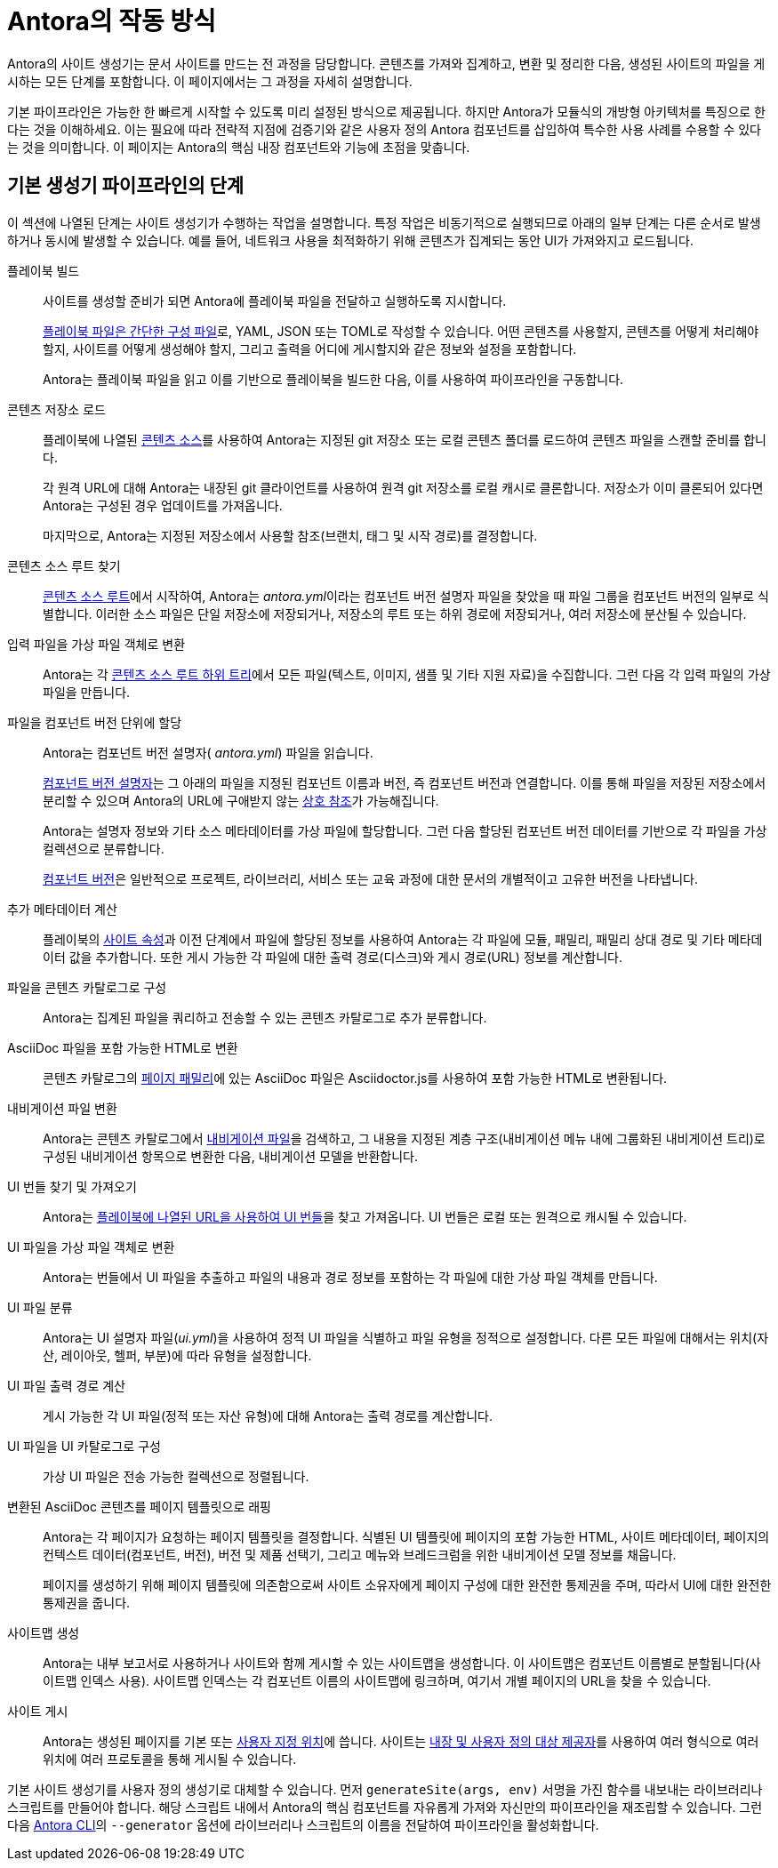 = Antora의 작동 방식

Antora의 사이트 생성기는 문서 사이트를 만드는 전 과정을 담당합니다. 콘텐츠를 가져와 집계하고, 변환 및 정리한 다음, 생성된 사이트의 파일을 게시하는 모든 단계를 포함합니다. 이 페이지에서는 그 과정을 자세히 설명합니다.

기본 파이프라인은 가능한 한 빠르게 시작할 수 있도록 미리 설정된 방식으로 제공됩니다.
하지만 Antora가 모듈식의 개방형 아키텍처를 특징으로 한다는 것을 이해하세요.
이는 필요에 따라 전략적 지점에 검증기와 같은 사용자 정의 Antora 컴포넌트를 삽입하여 특수한 사용 사례를 수용할 수 있다는 것을 의미합니다.
이 페이지는 Antora의 핵심 내장 컴포넌트와 기능에 초점을 맞춥니다.

== 기본 생성기 파이프라인의 단계

이 섹션에 나열된 단계는 사이트 생성기가 수행하는 작업을 설명합니다.
특정 작업은 비동기적으로 실행되므로 아래의 일부 단계는 다른 순서로 발생하거나 동시에 발생할 수 있습니다.
예를 들어, 네트워크 사용을 최적화하기 위해 콘텐츠가 집계되는 동안 UI가 가져와지고 로드됩니다.

플레이북 빌드::
사이트를 생성할 준비가 되면 Antora에 플레이북 파일을 전달하고 실행하도록 지시합니다.
+
xref:playbook:index.adoc[플레이북 파일은 간단한 구성 파일]로, YAML, JSON 또는 TOML로 작성할 수 있습니다.
어떤 콘텐츠를 사용할지, 콘텐츠를 어떻게 처리해야 할지, 사이트를 어떻게 생성해야 할지, 그리고 출력을 어디에 게시할지와 같은 정보와 설정을 포함합니다.
+
Antora는 플레이북 파일을 읽고 이를 기반으로 플레이북을 빌드한 다음, 이를 사용하여 파이프라인을 구동합니다.

콘텐츠 저장소 로드::
플레이북에 나열된 xref:playbook:configure-content-sources.adoc[콘텐츠 소스]를 사용하여 Antora는 지정된 git 저장소 또는 로컬 콘텐츠 폴더를 로드하여 콘텐츠 파일을 스캔할 준비를 합니다.
+
각 원격 URL에 대해 Antora는 내장된 git 클라이언트를 사용하여 원격 git 저장소를 로컬 캐시로 클론합니다.
저장소가 이미 클론되어 있다면 Antora는 구성된 경우 업데이트를 가져옵니다.
+
마지막으로, Antora는 지정된 저장소에서 사용할 참조(브랜치, 태그 및 시작 경로)를 결정합니다.

콘텐츠 소스 루트 찾기::
xref:content-source-repositories.adoc[콘텐츠 소스 루트]에서 시작하여, Antora는 [.path]__antora.yml__이라는 컴포넌트 버전 설명자 파일을 찾았을 때 파일 그룹을 컴포넌트 버전의 일부로 식별합니다.
이러한 소스 파일은 단일 저장소에 저장되거나, 저장소의 루트 또는 하위 경로에 저장되거나, 여러 저장소에 분산될 수 있습니다.

입력 파일을 가상 파일 객체로 변환::
Antora는 각 xref:standard-directories.adoc[콘텐츠 소스 루트 하위 트리]에서 모든 파일(텍스트, 이미지, 샘플 및 기타 지원 자료)을 수집합니다.
그런 다음 각 입력 파일의 가상 파일을 만듭니다.

파일을 컴포넌트 버전 단위에 할당::
Antora는 컴포넌트 버전 설명자( [.path]_antora.yml_) 파일을 읽습니다.
+
xref:component-version-descriptor.adoc[컴포넌트 버전 설명자]는 그 아래의 파일을 지정된 컴포넌트 이름과 버전, 즉 컴포넌트 버전과 연결합니다.
이를 통해 파일을 저장된 저장소에서 분리할 수 있으며 Antora의 URL에 구애받지 않는 xref:page:xref.adoc[상호 참조]가 가능해집니다.
+
Antora는 설명자 정보와 기타 소스 메타데이터를 가상 파일에 할당합니다.
그런 다음 할당된 컴포넌트 버전 데이터를 기반으로 각 파일을 가상 컬렉션으로 분류합니다.
+
xref:component-version.adoc[컴포넌트 버전]은 일반적으로 프로젝트, 라이브러리, 서비스 또는 교육 과정에 대한 문서의 개별적이고 고유한 버전을 나타냅니다.

추가 메타데이터 계산::
플레이북의 xref:playbook:configure-site.adoc[사이트 속성]과 이전 단계에서 파일에 할당된 정보를 사용하여 Antora는 각 파일에 모듈, 패밀리, 패밀리 상대 경로 및 기타 메타데이터 값을 추가합니다.
또한 게시 가능한 각 파일에 대한 출력 경로(디스크)와 게시 경로(URL) 정보를 계산합니다.

파일을 콘텐츠 카탈로그로 구성::
Antora는 집계된 파일을 쿼리하고 전송할 수 있는 콘텐츠 카탈로그로 추가 분류합니다.

AsciiDoc 파일을 포함 가능한 HTML로 변환::
콘텐츠 카탈로그의 xref:pages-directory.adoc[페이지 패밀리]에 있는 AsciiDoc 파일은 Asciidoctor.js를 사용하여 포함 가능한 HTML로 변환됩니다.

내비게이션 파일 변환::
Antora는 콘텐츠 카탈로그에서 xref:navigation:index.adoc[내비게이션 파일]을 검색하고, 그 내용을 지정된 계층 구조(내비게이션 메뉴 내에 그룹화된 내비게이션 트리)로 구성된 내비게이션 항목으로 변환한 다음, 내비게이션 모델을 반환합니다.

UI 번들 찾기 및 가져오기::
Antora는 xref:playbook:configure-ui.adoc[플레이북에 나열된 URL을 사용하여 UI 번들]을 찾고 가져옵니다.
UI 번들은 로컬 또는 원격으로 캐시될 수 있습니다.

UI 파일을 가상 파일 객체로 변환::
Antora는 번들에서 UI 파일을 추출하고 파일의 내용과 경로 정보를 포함하는 각 파일에 대한 가상 파일 객체를 만듭니다.

UI 파일 분류::
Antora는 UI 설명자 파일([.path]_ui.yml_)을 사용하여 정적 UI 파일을 식별하고 파일 유형을 정적으로 설정합니다.
다른 모든 파일에 대해서는 위치(자산, 레이아웃, 헬퍼, 부분)에 따라 유형을 설정합니다.

UI 파일 출력 경로 계산::
게시 가능한 각 UI 파일(정적 또는 자산 유형)에 대해 Antora는 출력 경로를 계산합니다.

UI 파일을 UI 카탈로그로 구성::
가상 UI 파일은 전송 가능한 컬렉션으로 정렬됩니다.

변환된 AsciiDoc 콘텐츠를 페이지 템플릿으로 래핑::
Antora는 각 페이지가 요청하는 페이지 템플릿을 결정합니다.
식별된 UI 템플릿에 페이지의 포함 가능한 HTML, 사이트 메타데이터, 페이지의 컨텍스트 데이터(컴포넌트, 버전), 버전 및 제품 선택기, 그리고 메뉴와 브레드크럼을 위한 내비게이션 모델 정보를 채웁니다.
+
페이지를 생성하기 위해 페이지 템플릿에 의존함으로써 사이트 소유자에게 페이지 구성에 대한 완전한 통제권을 주며, 따라서 UI에 대한 완전한 통제권을 줍니다.

사이트맵 생성::
Antora는 내부 보고서로 사용하거나 사이트와 함께 게시할 수 있는 사이트맵을 생성합니다.
이 사이트맵은 컴포넌트 이름별로 분할됩니다(사이트맵 인덱스 사용).
사이트맵 인덱스는 각 컴포넌트 이름의 사이트맵에 링크하며, 여기서 개별 페이지의 URL을 찾을 수 있습니다.

사이트 게시::
Antora는 생성된 페이지를 기본 또는 xref:playbook:output-dir.adoc[사용자 지정 위치]에 씁니다.
사이트는 xref:playbook:configure-output.adoc[내장 및 사용자 정의 대상 제공자]를 사용하여 여러 형식으로 여러 위치에 여러 프로토콜을 통해 게시될 수 있습니다.

기본 사이트 생성기를 사용자 정의 생성기로 대체할 수 있습니다.
먼저 `generateSite(args, env)` 서명을 가진 함수를 내보내는 라이브러리나 스크립트를 만들어야 합니다.
해당 스크립트 내에서 Antora의 핵심 컴포넌트를 자유롭게 가져와 자신만의 파이프라인을 재조립할 수 있습니다.
그런 다음 xref:cli:index.adoc[Antora CLI]의 `--generator` 옵션에 라이브러리나 스크립트의 이름을 전달하여 파이프라인을 활성화합니다.